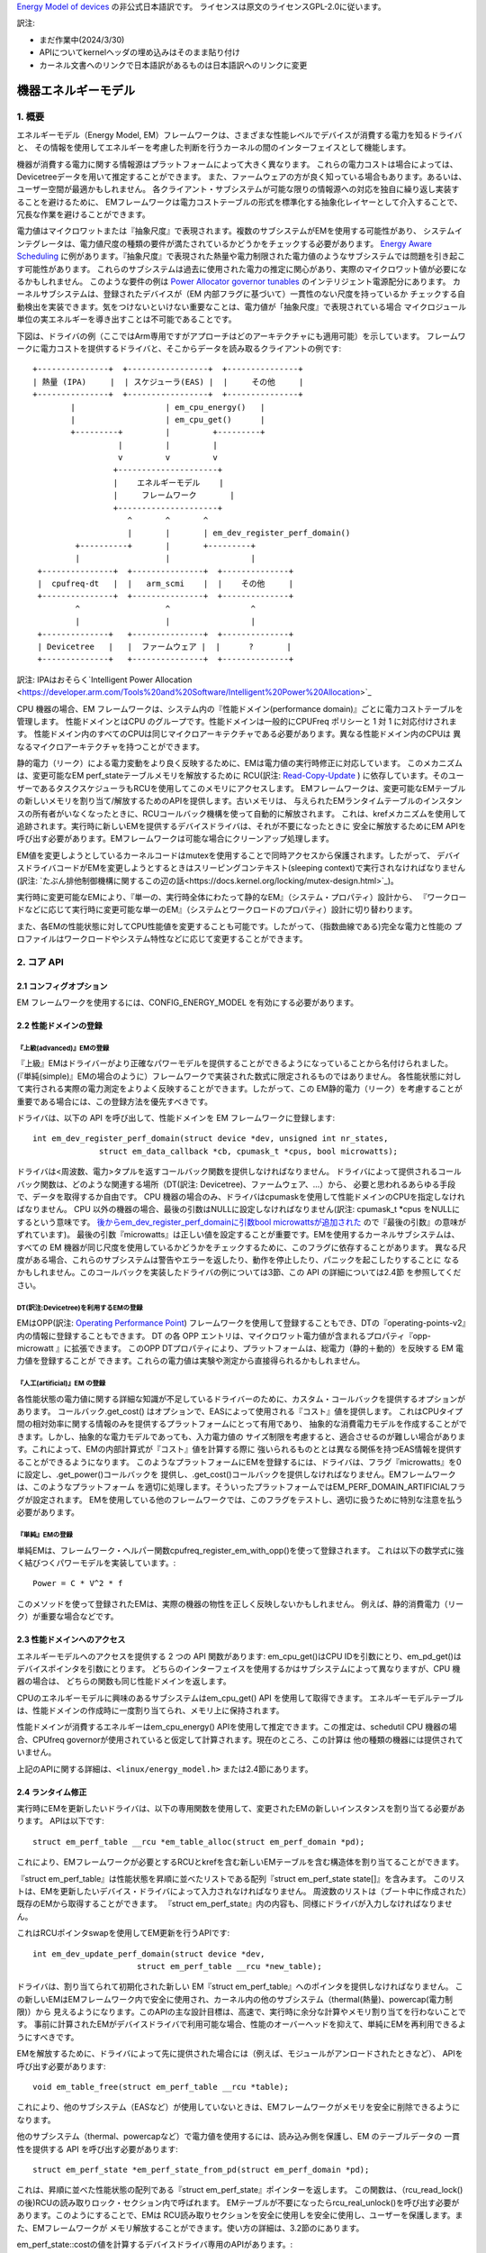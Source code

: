 `Energy Model of devices <https://docs.kernel.org/power/energy-model.html>`_  の非公式日本語訳です。
ライセンスは原文のライセンスGPL-2.0に従います。

訳注:

* まだ作業中(2024/3/30)
* APIについてkernelヘッダの埋め込みはそのまま貼り付け
* カーネル文書へのリンクで日本語訳があるものは日本語訳へのリンクに変更

=======================
機器エネルギーモデル
=======================

1. 概要
-------

エネルギーモデル（Energy Model, EM）フレームワークは、さまざまな性能レベルでデバイスが消費する電力を知るドライバと、
その情報を使用してエネルギーを考慮した判断を行うカーネルの間のインターフェイスとして機能します。

機器が消費する電力に関する情報源はプラットフォームによって大きく異なります。
これらの電力コストは場合によっては、Devicetreeデータを用いて推定することができます。
また、ファームウェアの方が良く知っている場合もあります。あるいは、ユーザー空間が最適かもしれません。
各クライアント・サブシステムが可能な限りの情報源への対応を独自に繰り返し実装することを避けるために、
EMフレームワークは電力コストテーブルの形式を標準化する抽象化レイヤーとして介入することで、
冗長な作業を避けることができます。

電力値はマイクロワットまたは『抽象尺度』で表現されます。複数のサブシステムがEMを使用する可能性があり、
システムインテグレータは、電力値尺度の種類の要件が満たされているかどうかをチェックする必要があります。
`Energy Aware Scheduling <https://github.com/asfdrwe/asahi-linux-translations/blob/main/EnergyAwareScheduling.rst>`_
に例があります。『抽象尺度』で表現された熱量や電力制限された電力値のようなサブシステムでは問題を引き起こす可能性があります。
これらのサブシステムは過去に使用された電力の推定に関心があり、実際のマイクロワット値が必要になるかもしれません。
このような要件の例は `Power Allocator governor tunables <https://docs.kernel.org/driver-api/thermal/power_allocator.html>`_ のインテリジェント電源配分にあります。
カーネルサブシステムは、登録されたデバイスが（EM 内部フラグに基づいて）一貫性のない尺度を持っているか
チェックする自動検出を実装できます。気をつけないといけない重要なことは、電力値が「抽象尺度』で表現されている場合
マイクロジュール単位の実エネルギーを導き出すことは不可能であることです。

下図は、ドライバの例（ここではArm専用ですがアプローチはどのアーキテクチャにも適用可能）を示しています。
フレームワークに電力コストを提供するドライバと、そこからデータを読み取るクライアントの例です:: 


       +---------------+  +-----------------+  +---------------+
       | 熱量 (IPA)     |  | スケジューラ(EAS) |  |     その他     |
       +---------------+  +-----------------+  +---------------+
               |                   | em_cpu_energy()   |
               |                   | em_cpu_get()      |
               +---------+         |         +---------+
                         |         |         |
                         v         v         v
                        +---------------------+
                        |    エネルギーモデル    |
                        |     フレームワーク       |
                        +---------------------+
                           ^       ^       ^
                           |       |       | em_dev_register_perf_domain()
                +----------+       |       +---------+
                |                  |                 |
        +---------------+  +---------------+  +--------------+
        |  cpufreq-dt   |  |   arm_scmi    |  |    その他     |
        +---------------+  +---------------+  +--------------+
                ^                  ^                 ^
                |                  |                 |
        +--------------+   +---------------+  +--------------+
        | Devicetree   |   |  ファームウェア |  |      ?       |
        +--------------+   +---------------+  +--------------+

訳注: IPAはおそらく`Intelligent Power Allocation <https://developer.arm.com/Tools%20and%20Software/Intelligent%20Power%20Allocation>`_

CPU 機器の場合、EM フレームワークは、システム内の『性能ドメイン(performance domain)』ごとに電力コストテーブルを管理します。
性能ドメインとはCPU のグループです。性能ドメインは一般的にCPUFreq ポリシーと 1 対 1 に対応付けされます。
性能ドメイン内のすべてのCPUは同じマイクロアーキテクチャである必要があります。異なる性能ドメイン内のCPUは
異なるマイクロアーキテクチャを持つことができます。

静的電力（リーク）による電力変動をより良く反映するために、EMは電力値の実行時修正に対応しています。
このメカニズムは、変更可能なEM perf_stateテーブルメモリを解放するために
RCU(訳注: `Read-Copy-Update <https://ja.wikipedia.org/wiki/%E3%83%AA%E3%83%BC%E3%83%89%E3%83%BB%E3%82%B3%E3%83%94%E3%83%BC%E3%83%BB%E3%82%A2%E3%83%83%E3%83%97%E3%83%87%E3%83%BC%E3%83%88>`_ ) 
に依存しています。そのユーザーであるタスクスケジューラもRCUを使用してこのメモリにアクセスします。
EMフレームワークは、変更可能なEMテーブルの新しいメモリを割り当て/解放するためのAPIを提供します。古いメモリは、
与えられたEMランタイムテーブルのインスタンスの所有者がいなくなったときに、RCUコールバック機構を使って自動的に解放されます。
これは、krefメカニズムを使用して追跡されます。実行時に新しいEMを提供するデバイスドライバは、それが不要になったときに
安全に解放するためにEM APIを呼び出す必要があります。EMフレームワークは可能な場合にクリーンアップ処理します。

EM値を変更しようとしているカーネルコードはmutexを使用することで同時アクセスから保護されます。したがって、
デバイスドライバコードがEMを変更しようとするときはスリーピングコンテキスト(sleeping context)で実行されなければなりません
(訳注: `たぶん排他制御機構に関するこの辺の話<https://docs.kernel.org/locking/mutex-design.html>`_)。

実行時に変更可能なEMにより、『単一の、実行時全体にわたって静的なEM』（システム・プロパティ）設計から、
『ワークロードなどに応じて実行時に変更可能な単一のEM』（システムとワークロードのプロパティ）設計に切り替わります。

また、各EMの性能状態に対してCPU性能値を変更することも可能です。したがって、（指数曲線である)完全な電力と性能の
プロファイルはワークロードやシステム特性などに応じて変更することができます。

2. コア API
------------

2.1 コンフィグオプション
^^^^^^^^^^^^^^^^^^^^^^^

EM フレームワークを使用するには、CONFIG_ENERGY_MODEL を有効にする必要があります。


2.2 性能ドメインの登録
^^^^^^^^^^^^^^^^^^^^

『上級(advanced)』EMの登録
~~~~~~~~~~~~~~

『上級』EMはドライバーがより正確なパワーモデルを提供することができるようになっていることから名付けられました。
(『単純(simple)』EMの場合のように）フレームワークで実装された数式に限定されるものではありません。
各性能状態に対して実行される実際の電力測定をよりよく反映することができます。したがって、この
EM静的電力（リーク）を考慮することが重要である場合には、この登録方法を優先すべきです。

ドライバは、以下の API を呼び出して、性能ドメインを EM フレームワークに登録します::

  int em_dev_register_perf_domain(struct device *dev, unsigned int nr_states,
		struct em_data_callback *cb, cpumask_t *cpus, bool microwatts);

ドライバは<周波数、電力>タプルを返すコールバック関数を提供しなければなりません。
ドライバによって提供されるコールバック関数は、どのような関連する場所（DT(訳注: Devicetree)、ファームウェア、...）から、
必要と思われるあらゆる手段で、データを取得するか自由です。
CPU 機器の場合のみ、ドライバはcpumaskを使用して性能ドメインのCPUを指定しなければなりません。
CPU 以外の機器の場合、最後の引数はNULLに設定しなければなりません(訳注: cpumask_t *cpus をNULLにするという意味です。
`後からem_dev_register_perf_domainに引数bool microwattsが追加された <https://github.com/torvalds/linux/commit/c250d50fe2ce627ca9805d9c8ac11cbbf922a4a6>`_ ので『最後の引数』の意味がずれています)。
最後の引数『microwatts』は正しい値を設定することが重要です。EMを使用するカーネルサブシステムは、すべての
EM 機器が同じ尺度を使用しているかどうかをチェックするために、このフラグに依存することがあります。
異なる尺度がある場合、これらのサブシステムは警告やエラーを返したり、動作を停止したり、パニックを起こしたりすることに
なるかもしれません。このコールバックを実装したドライバの例については3節、この API の詳細については2.4節 を参照してください。

DT(訳注:Devicetree)を利用するEMの登録
~~~~~~~~~~~~~~~~~~~~~~~~~~~~~~~~~~~

EMはOPP(訳注: `Operating Performance Point <https://docs.kernel.org/power/opp.html>`_)
フレームワークを使用して登録することもでき、DTの『operating-points-v2』内の情報に登録することもできます。
DT の各 OPP エントリは、マイクロワット電力値が含まれるプロパティ『opp-microwatt 』に拡張できます。
このOPP DTプロパティにより、プラットフォームは、総電力（静的＋動的）を反映する EM 電力値を登録することが
できます。これらの電力値は実験や測定から直接得られるかもしれません。

『人工(artificial)』EM の登録
~~~~~~~~~~~~~~~~~~~~~~~~~

各性能状態の電力値に関する詳細な知識が不足しているドライバーのために、カスタム・コールバックを提供するオプションがあります。
コールバック.get_cost() はオプションで、EASによって使用される『コスト』値を提供します。
これはCPUタイプ間の相対効率に関する情報のみを提供するプラットフォームにとって有用であり、
抽象的な消費電力モデルを作成することができます。しかし、抽象的な電力モデルであっても、入力電力値の
サイズ制限を考慮すると、適合させるのが難しい場合があります。これによって、EMの内部計算式が『コスト』値を計算する際に
強いられるものととは異なる関係を持つEAS情報を提供することができるようになります。
このようなプラットフォームにEMを登録するには、ドライバは、フラグ『microwatts』を0に設定し、.get_power()コールバックを
提供し、.get_cost()コールバックを提供しなければなりません。EMフレームワークは、このようなプラットフォーム
を適切に処理します。そういったプラットフォームではEM_PERF_DOMAIN_ARTIFICIALフラグが設定されます。
EMを使用している他のフレームワークでは、このフラグをテストし、適切に扱うために特別な注意を払う必要があります。

『単純』EMの登録
~~~~~~~~~~~~~~~~~~~~~~~~~~~

単純EMは、フレームワーク・ヘルパー関数cpufreq_register_em_with_opp()を使って登録されます。
これは以下の数学式に強く結びつくパワーモデルを実装しています。::

	Power = C * V^2 * f

このメソッドを使って登録されたEMは、実際の機器の物性を正しく反映しないかもしれません。
例えば、静的消費電力（リーク）が重要な場合などです。

2.3 性能ドメインへのアクセス
^^^^^^^^^^^^^^^^^^^^^^^^

エネルギーモデルへのアクセスを提供する 2 つの API 関数があります:
em_cpu_get()はCPU IDを引数にとり、em_pd_get()はデバイスポインタを引数にとります。
どちらのインターフェイスを使用するかはサブシステムによって異なりますが、CPU 機器の場合は、
どちらの関数も同じ性能ドメインを返します。

CPUのエネルギーモデルに興味のあるサブシステムはem_cpu_get() API を使用して取得できます。
エネルギーモデルテーブルは、性能ドメインの作成時に一度割り当てられ、メモリ上に保持されます。

性能ドメインが消費するエネルギーはem_cpu_energy() APIを使用して推定できます。この推定は、schedutil
CPU 機器の場合、CPUfreq governorが使用されていると仮定して計算されます。現在のところ、この計算は
他の種類の機器には提供されていません。

上記のAPIに関する詳細は、``<linux/energy_model.h>`` または2.4節にあります。

2.4 ランタイム修正
^^^^^^^^^^^^^^^^

実行時にEMを更新したいドライバは、以下の専用関数を使用して、変更されたEMの新しいインスタンスを割り当てる必要があります。
APIは以下です::

  struct em_perf_table __rcu *em_table_alloc(struct em_perf_domain *pd);

これにより、EMフレームワークが必要とするRCUとkrefを含む新しいEMテーブルを含む構造体を割り当てることができます。

『struct em_perf_table』は性能状態を昇順に並べたリストである配列『struct em_perf_state state[]』を含みます。
このリストは、EMを更新したいデバイス・ドライバによって入力されなければなりません。
周波数のリストは（ブート中に作成された）既存のEMから取得することができます。
『struct em_perf_state』内の内容も、同様にドライバが入力しなければなりません。

これはRCUポインタswapを使用してEM更新を行うAPIです::

  int em_dev_update_perf_domain(struct device *dev,
			struct em_perf_table __rcu *new_table);

ドライバは、割り当てられて初期化された新しい EM『struct em_perf_table』へのポインタを提供しなければなりません。
この新しいEMはEMフレームワーク内で安全に使用され、カーネル内の他のサブシステム（thermal(熱量)、powercap(電力制限)）から
見えるようになります。このAPIの主な設計目標は、高速で、実行時に余分な計算やメモリ割り当てを行わないことです。
事前に計算されたEMがデバイスドライバで利用可能な場合、性能のオーバーヘッドを抑えて、単純にEMを再利用できるようにすべきです。

EMを解放するために、ドライバによって先に提供された場合には（例えば、モジュールがアンロードされたときなど）、
APIを呼び出す必要があります::

  void em_table_free(struct em_perf_table __rcu *table);

これにより、他のサブシステム（EASなど）が使用していないときは、EMフレームワークがメモリを安全に削除できるようになります。

他のサブシステム（thermal、powercapなど）で電力値を使用するには、読み込み側を保護し、EM のテーブルデータの
一貫性を提供する API を呼び出す必要があります::

  struct em_perf_state *em_perf_state_from_pd(struct em_perf_domain *pd);

これは、昇順に並べた性能状態の配列である『struct em_perf_state』ポインターを返します。
この関数は、（rcu_read_lock()の後)RCUの読み取りロック・セクション内で呼ばれます。
EMテーブルが不要になったらrcu_real_unlock()を呼び出す必要があります。このようにすることで、EMは
RCU読み取りセクションを安全に使用しを安全に使用し、ユーザーを保護します。また、EMフレームワークが
メモリ解放することができます。使い方の詳細は、3.2節のにあります。

em_perf_state::costの値を計算するデバイスドライバ専用のAPIがあります。::

  int em_dev_compute_costs(struct device *dev, struct em_perf_state *table,
                           int nr_states);

EMからのこれらの『コスト』値はEASで使用されます。新しい EM テーブルは、エントリ数とデバイスポインタとともに
渡されなければなりません。コスト値の計算が適切に行われた場合、この関数の戻り値は0となります。この関数は、
各性能状態の非効率性を正しく設定するための処理も行います。それに応じてem_perf_state::flagsを更新します。
そして、そのような準備された新しいEMをem_dev_update_perf_domain()関数に渡すことができ、それを使用することがでます。

上記のAPIの詳細については、``<linux/energy_model.h>``、およびに3.2節にデバイスドライバでの更新メカニズムの
簡単な実装を示すサンプルコードがあります。

2.5 本APIの説明詳細
^^^^^^^^^^^^^^^^^

.. code-block:: C

  struct em_perf_state
    性能ドメインの性能状態


定義

.. code-block:: C

  struct em_perf_state {
    unsigned long performance;
    unsigned long frequency;
    unsigned long power;
    unsigned long cost;
    unsigned long flags;
  };

メンバー

performance
    与えられた周波数でのCPU性能(容量)
frequency
    CPUFreqと整合性を保つKHz単位での周波数
power
    （1CPUまたは登録された機器によって）このレベルで消費される電力。静的消費電力と動的消費電力の合計
cost
    エネルギー計算中に使用されるこのレベルに関連するコスト係数。次式に等しい: power * max_frequency / frequency
flags
    下記の『em_perf_state flags』の説明を参照

.. code-block:: C

  struct em_perf_table
    性能状態テーブル

定義

.. code-block:: C

  struct em_perf_table {
    struct rcu_head rcu;
    struct kref kref;
    struct em_perf_state state[];
  };

メンバー

rcu
    安全なアクセスと破壊に使用されるRCU
kref
    ユーザーを追跡するための参照カウンター
state
    昇順に並べられた性能パフォーマンス状態のリスト

.. code-block:: C

  struct em_perf_domain
    性能ドメイン

定義

.. code-block:: C

  struct em_perf_domain {
    struct em_perf_table __rcu *em_table;
    int nr_perf_states;
    unsigned long flags;
    unsigned long cpus[];
  };


メンバー

em_table
    実行時に修正可能なem_perf_tableへのポインタ
nr_perf_states
    性能状態数
flags
    『em_perf_domain flags』を参照
cpus
    ドメインのCPUをカバーするcpumask。スケジューラーでのエネルギー計算中に起こりうるキャッシュミスを避け、メモリ領域の確保／解放を簡単にするための性能上の理由より

説明

CPU機器の場合、『性能ドメイン』は、性能が一緒にスケールされるCPUのグループを表します。性能ドメインのすべてのCPUは、
同じマイクロアーキテクチャでなければなりません。性能ドメインは、多くの場合、CPUFreqポリシーと1対1のマッピングを持ちます。
その他の機器の場合、cpusフィールドは未使用です。

.. code-block:: C

  int em_pd_get_efficient_state(struct em_perf_state *table, int nr_perf_states, unsigned long max_util, unsigned long pd_flags)¶
   EMから効率的な性能状態を取得

引数

struct em_perf_state *table
    昇順に並べられた性能状態のリスト
int nr_perf_states
    性能状態数
unsigned long max_util
    EMでマップする最大稼働率
unsigned long pd_flags
    性能ドメインフラグ

説明

スケジューラーのコードから頻繁に呼び出されるため、チェック機能は実装されていません。

返り値

max_util要件を満たすのに十分な、効率的なパフォーマンス状態ID。


.. code-block:: C

  unsigned long em_cpu_energy(struct em_perf_domain *pd, unsigned long max_util, unsigned long sum_util, unsigned long allowed_cpu_cap)
    性能ドメインのCPUで消費されるエネルギーを算出

引数

struct em_perf_domain *pd
    エネルギーが算出される性能ドメイン
unsigned long max_util
    ドメインのCPU内での最高稼働率
unsigned long sum_util
    ドメイン内のすべてのCPUの稼働率の合計
unsigned long allowed_cpu_cap
    (熱量により)減少させた周波数を反映させた性能ドメインでのCPUの最大許容容量

説明

この関数はCPU機器にのみ使用されなければなりません。
EMがCPUタイプで、cpumaskが割り当てられているかどうかの検証はありません。
この関数はスケジューラから頻繁に呼び出されるため、チェックは行われません。

返り値

ドメインの最大稼働率を満たす容量状態を仮定した場合の、ドメインのCPUによって消費されるエネルギーの合計。

.. code-block:: C

  int em_pd_nr_perf_states(struct em_perf_domain *pd)
    性能ドメインの性能状態数を取得

引数

struct em_perf_domain *pd
    これがなされなければならない性能ドメイン

返り値

性能ドメインテーブル内の性能状態数

.. code-block:: C

  struct em_perf_state *em_perf_state_from_pd(struct em_perf_domain *pd)
    性能ドメインの性能状態テーブルを取得

引数

struct em_perf_domain *pd
    これがなされなければならない性能ドメイン

説明

この関数を使用するにはrcu_read_lock()を保持しなければなりません。性能状態テーブルの使用が終わったら、rcu_read_unlock()を呼び出す必要があります。

返り値

性能ドメインの性能状態テーブルへのポインタ

.. code-block:: C

  int em_dev_update_perf_domain(struct device *dev, struct em_perf_table __rcu *new_table)
    機器の実行時EMテーブルを更新

引数

struct device *dev
    EMが更新される機器
struct em_perf_table __rcu *new_table
    これから使われるようになる新しいEMテーブル

説明

提供されたテーブルを使う機器に対する実行時EM修正可能テーブルを更新します。
この関数はシリアライズ書き込みに mutex を使うので、非スリーピングコンテキストから呼ばれてはいけません。
成功時に 0、失敗時にエラーコードを返します。

.. code-block:: C

  struct em_perf_domain *em_pd_get(struct device *dev)
    機器の性能ドメインを返す

引数

struct device *dev
    性能ドメインを探す対象の機器

説明

機器が属数する性能ドメインを返すか、存在しない場合はNULLを返します。

.. code-block:: C

  struct em_perf_domain *em_cpu_get(int cpu)
    CPUの性能ドメインを返す

引数

int cpu
    性能ドメインを探す対象のCPU

説明

cpuが属する性能ドメインを返すか、存在しない場合はNULLを返します。

.. code-block:: C

  int em_dev_register_perf_domain(struct device *dev, unsigned int nr_states, struct em_data_callback *cb, cpumask_t *cpus, bool microwatts)
    機器に対してエネルギーモデル(EM)を登録

引数

struct device *dev
    EMを登録する機器
unsigned int nr_states
    登録する性能状態数
struct em_data_callback *cb
    エネルギーモデルのデータを提供するコールバック関数
cpumask_t *cpus
    cpumask_tへのポインタで、CPU機器の場合は必須。 『policy->cpus』などから取得可能。他のタイプの機器の場合、これは NULL に設定されるべき
bool microwatts
    電力値がマイクロワットか他の尺度かを示すフラグ。適切に設定すべき

説明

cbで定義されたコールバックを使用して、性能ドメインのエネルギーモデルテーブルを作成します。
microwattsを正しい値に設定することが重要です。一部のカーネル・サブシステムはこのフラグに依存するので、EM内のすべての機器が
同じ尺度を使用しているかどうかをチェックする可能性があります。

複数のクライアントが同じ性能ドメインを登録した場合、最初の登録以外は無視されます。

成功した場合は0を返します。

.. code-block:: C

  void em_dev_unregister_perf_domain(struct device *dev)
    機器に対してエネルギーモデル(EM)を登録解除

引数

struct device *dev
    EMが登録された機器

説明
指定した機器(CPU機器以外)へのエネルギーモデル(EM)を登録解除します。

3. ドライバの例
-----------------

3.1 EM登録のドライバ例
^^^^^^^^^^^^^^^^^^^

CPUFreqフレームワークは、指定されたCPU『policy』 object: cpufreq_driver::register_em()に対するEMを登録するための
専用コールバックに対応しています。このコールバックは、指定されたドライバに対して適切に実装されていなければなりません。
なぜならば、フレームワークがセットアップ中に適切なタイミングでそれを呼び出すからです。
この節では、(偽の)『foo』プロトコルを使用して、CPUFreqドライバがエネルギーモデルフレームワークに性能ドメインを登録する簡単な例を示します。

このドライバは、est_power()関数を実装し、EMフレームワークに提供します::

  -> drivers/cpufreq/foo_cpufreq.c

  01	static int est_power(struct device *dev, unsigned long *mW,
  02			unsigned long *KHz)
  03	{
  04		long freq, power;
  05
  06		/* Use the 'foo' protocol to ceil the frequency */
  07		freq = foo_get_freq_ceil(dev, *KHz);
  08		if (freq < 0);
  09			return freq;
  10
  11		/* Estimate the power cost for the dev at the relevant freq. */
  12		power = foo_estimate_power(dev, freq);
  13		if (power < 0);
  14			return power;
  15
  16		/* Return the values to the EM framework */
  17		*mW = power;
  18		*KHz = freq;
  19
  20		return 0;
  21	}
  22
  23	static void foo_cpufreq_register_em(struct cpufreq_policy *policy)
  24	{
  25		struct em_data_callback em_cb = EM_DATA_CB(est_power);
  26		struct device *cpu_dev;
  27		int nr_opp;
  28
  29		cpu_dev = get_cpu_device(cpumask_first(policy->cpus));
  30
  31     	/* Find the number of OPPs for this policy */
  32     	nr_opp = foo_get_nr_opp(policy);
  33
  34     	/* And register the new performance domain */
  35     	em_dev_register_perf_domain(cpu_dev, nr_opp, &em_cb, policy->cpus,
  36					    true);
  37	}
  38
  39	static struct cpufreq_driver foo_cpufreq_driver = {
  40		.register_em = foo_cpufreq_register_em,
  41	};

3.2 EM修正のドライバ例
^^^^^^^^^^^^^^^^^^^^

この節ではEMを修正する熱量ドライバの簡単な例を提供します。
ドライバはfoo_thermal_em_update()関数を実装します。
ドライバーは定期的に起床し、温度をチェックし、EMデータを修正します::

  -> drivers/soc/example/example_em_mod.c

  01	static void foo_get_new_em(struct foo_context *ctx)
  02	{
  03		struct em_perf_table __rcu *em_table;
  04		struct em_perf_state *table, *new_table;
  05		struct device *dev = ctx->dev;
  06		struct em_perf_domain *pd;
  07		unsigned long freq;
  08		int i, ret;
  09
  10		pd = em_pd_get(dev);
  11		if (!pd)
  12			return;
  13
  14		em_table = em_table_alloc(pd);
  15		if (!em_table)
  16			return;
  17
  18		new_table = em_table->state;
  19
  20		rcu_read_lock();
  21		table = em_perf_state_from_pd(pd);
  22		for (i = 0; i < pd->nr_perf_states; i++) {
  23			freq = table[i].frequency;
  24			foo_get_power_perf_values(dev, freq, &new_table[i]);
  25		}
  26		rcu_read_unlock();
  27
  28		/* Calculate 'cost' values for EAS */
  29		ret = em_dev_compute_costs(dev, table, pd->nr_perf_states);
  30		if (ret) {
  31			dev_warn(dev, "EM: compute costs failed %d\n", ret);
  32			em_free_table(em_table);
  33			return;
  34		}
  35
  36		ret = em_dev_update_perf_domain(dev, em_table);
  37		if (ret) {
  38			dev_warn(dev, "EM: update failed %d\n", ret);
  39			em_free_table(em_table);
  40			return;
  41		}
  42
  43		/*
  44		 * Since it's one-time-update drop the usage counter.
  45		 * The EM framework will later free the table when needed.
  46		 */
  47		em_table_free(em_table);
  48	}
  49
  50	/*
  51	 * Function called periodically to check the temperature and
  52	 * update the EM if needed
  53	 */
  54	static void foo_thermal_em_update(struct foo_context *ctx)
  55	{
  56		struct device *dev = ctx->dev;
  57		int cpu;
  58
  59		ctx->temperature = foo_get_temp(dev, ctx);
  60		if (ctx->temperature < FOO_EM_UPDATE_TEMP_THRESHOLD)
  61			return;
  62
  63		foo_get_new_em(ctx);
  64	}
